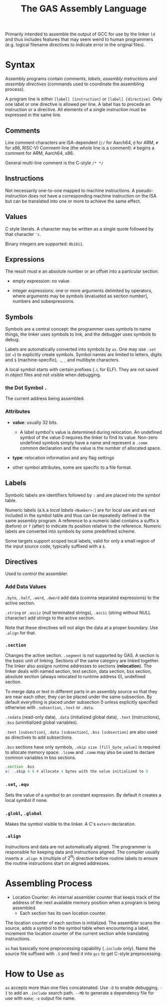 #+title: The GAS Assembly Language

Primarily intended to assemble the output of GCC for use by the linker =ld= and
thus includes features that may seem weird to human programmers (e.g. logical
filename directives to indicate error in the original files).

* Syntax

Assembly programs contain /comments/, /labels/, /assembly instructions/ and
/assembly directives/ (commands used to coordinate the assembling process).

A program line is either =[label] [instruction]= or =[label] [directive]=. Only
one label or one directive is allowed per line. A label has to precede an
instruction or a directive. All elements of a single instruction must be
expressed in the same line.

** Comments

Line comment characters are ISA-dependent (=//= for Aarch64, =@= for ARM, =#=
for x86, RISC-V)
Comment-line (the whole line is a comment): =#= begins a comment for ARM,
Aarch64, x86.

General multi-line comment is the C-style =/* */=

** Instructions

Not necessarily one-to-one mapped to machine instructions. A pseudo-instruction
does not have a corresponding machine instruction on the ISA but can be
translated into  one or more to achieve the same effect.

** Values

C style literals. A character may be written as a single quote followed by that
character ='c=.

Binary integers are supported: =0b1011=.

** Expressions

The result must e an absolute number or an offset into a particular section.

- empty expression: no value

- integer expressions: one or more arguments delimited by operators, where
  arguments may be symbols (evaluated as section number), numbers and subexpressions.

** Symbols

Symbols are a central concept: the programmer uses symbols to name things, the linker
uses symbols to link, and the debugger uses symbols to debug.

Labels are automatically converted into symbols by =as=. One may use =.set= (or ~=~) to
explicitly create symbols. Symbol names are limited to letters, digits and =$= (machine-specific),
=.=, =_= and multibyte characters.

A local symbol starts with certain prefixes (=.L= for ELF). They are not saved
in object files and not visible when debugging.

*** the Dot Symbol =.=

The current address being assembled.

*** Attributes

- *value*: usually 32 bits.
  + A label symbol's value is determined during relocation. An undefined symbol
    of the value 0 requires the linker to find its value. Non-zero undefined
    symbols simply have a name and represent a =.comm= common declaration and
    the value is the number of allocated space.

- *type*: relocation information and any flag settings

- other symbol attributes, some are specific to a file format.

** Labels

Symbolic labels are identifiers followed by =:= and are placed into the symbol
table.

Numeric labels (a.k.a /local labels/ =<Number>:=) are for local use and are not included in
the symbol table and thus can be repeatedly defined in the same assembly
program. A reference to a numeric label contains a suffix =b= (before) or =f=
(after) to indicate its position relative to the reference. Numeric labels are
converted into symbols by some predefined scheme.

Some targets support scoped local labels, valid for only a small region of the
input source code, typically suffixed with a =$=.

** Directives

Used to control the assembler.

*** Add Data Values

=.byte=, =.half=, =.word=, =.dword= add data (comma separated expressions) to
the active section.

=.string= or =.asciz= (null terminated strings), =.ascii= (string without NULL
character) add strings to the active section.

Note that these directives will not align the data at a proper boundary. Use
=.align= for that.

*** =.section=

Changes the active section. =.segment= is not supported by GAS.
A section is the basic unit of linking. Sections of the same category are linked together.
The linker also assigns runtime addresses to sections (*relocation*).
The linker deals with named section, text section, data section, 
bss section, absolute section (always relocated to runtime address 0),
undefined section.

To merge data or text in different parts in an assembly source so that they are near each other, 
they can be placed under the same subsection. By default everything is placed under subsection 0 
unless explicitly specified otherwise with =.subsection=, =.text= or =.data=.

=.rodata= (read-only data), =.data= (initialized global data), =.text=
(instructions), =.bss= (uninitialized global variables).

=.text [subsection]=, =.data [subsection]=, =.bss [subsection]= are also used as directives to add subsections.

=.bss= sections have only symbols, =.skip size [fill_byte_value]= is required to
allocate memory space. =.lcomm= and =.comm= may also be used to declare common variables in bss sections.

#+begin_src asm
.section .bss
x:  .skip 4 0 # allocate 4 bytes with the value initialized to 0
#+end_src

*** =.set=, =.equ=

Sets the value of a symbol to an constant expression. By default it creates a local
symbol if none.

*** =.globl=, =.global=

Makes the symbol visible to the linker. A C's =extern= declaration.

*** =.align=

Instructions and data are not automatically aligned. The programmer is
responsible for keeping data and instructions aligned. The compiler usually
inserts a =.align N= (multiple of $2^{N}$) directive before routine labels to ensure the routine
instructions start on aligned addresses.

* Assembling Process

- Location Counter: An internal assembler counter that keeps track of the
  address of the next available memory position when a program is being
  assembled.
  + Each section has its own location counter.

The location counter of each section is initialized. The assembler scans the
source, adds a symbol to the symbol table when encountering a label, increment
the location counter of the current section while translating instructions.

=as= has basically none preprocessing capability (=.include= only). Name the
source file suffixed with =.S= and feed it into =gcc= to get C-style
preprocessing.




* How to Use =as=

=as= accepts more than one files concatenated.
Use =-D= to enable debugging. =-I= to add an =.include= search path. =--MD= to
generate a dependency file for use with =make=; =-o= output file name.
